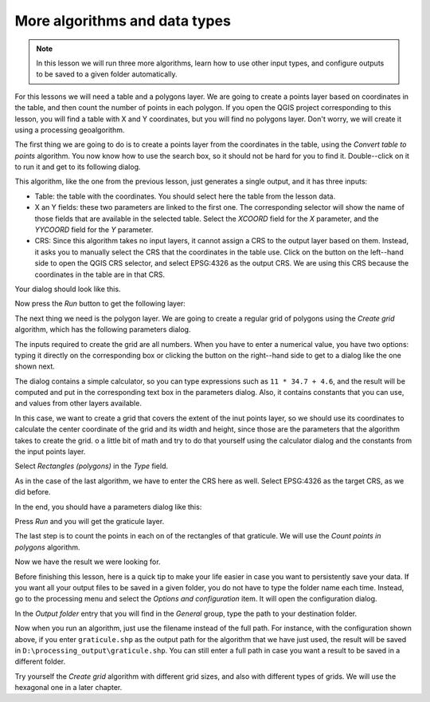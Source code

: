 More algorithms and data types
============================================================


.. note:: In this lesson we will run three more algorithms, learn how to use other input types, and configure outputs to be saved to a given folder automatically.

For this lessons we will need a table and a polygons layer. We are going to create a points layer based on coordinates in the table, and then count the number of points in each polygon. If you open the QGIS project corresponding to this lesson, you will find a table with X and Y coordinates, but you will find no polygons layer. Don't worry, we will create it using a processing geoalgorithm.

The first thing we are going to do is to create a points layer from the coordinates in the table, using the *Convert table to points* algorithm. You now know how to use the search box, so it should not be hard for you to find it. Double--click on it to run it and get to its following dialog.

This algorithm, like the one from the previous lesson, just generates a single output, and it has three inputs:

- Table: the table with the coordinates. You should select here the table from the lesson data.
- X an Y fields: these two parameters are linked to the first one. The corresponding selector will show the name of those fields that are available in the selected table. Select the *XCOORD* field for the *X* parameter, and the *YYCOORD* field for the *Y* parameter.
- CRS: Since this algorithm takes no input layers, it cannot assign a CRS to the output layer based on them. Instead, it asks you to manually select the CRS that the coordinates in the table use. Click on the button on the left--hand side to open the QGIS CRS selector, and select EPSG:4326 as the output CRS. We are using this CRS because the coordinates in the table are in that CRS.

Your dialog should look like this.

.. image:: img/second_alg/points_from_table.png

Now press the *Run* button to get the following layer:

.. image:: img/second_alg/points.png

The next thing we need is the polygon layer. We are going to create a regular grid of polygons using the *Create grid* algorithm, which has the following parameters dialog.

.. image:: img/second_alg/graticule_dialog.png

The inputs required to create the grid are all numbers. When you have to enter a numerical value, you have two options: typing it directly on the corresponding box or clicking the button on the right--hand side to get to a dialog like the one shown next.

.. image:: img/second_alg/number_dialog.png

The dialog contains a simple calculator, so you can type expressions such as ``11 * 34.7 + 4.6``, and the result will be computed and put in the corresponding text box in the parameters dialog. Also, it contains constants that you can use, and values from other layers available.

In this case, we want to create a grid that covers the extent of the inut points layer, so we should use its coordinates to calculate the center coordinate of the grid and its width and height, since those are the parameters that the algorithm takes to create the grid. o a little bit of math and try to do that yourself using the calculator dialog and the constants from the input points layer. 

Select *Rectangles (polygons)* in the *Type* field.

As in the case of the last algorithm, we have to enter the CRS here as well. Select EPSG:4326 as the target CRS, as we did before.

In the end, you should have a parameters dialog like this:

.. image:: img/second_alg/graticule_parameters.png

Press *Run* and you will get the graticule layer.

.. image:: img/second_alg/graticule.png

The last step is to count the points in each on of the rectangles of that graticule. We will use the *Count points in polygons* algorithm.

.. image:: img/second_alg/count_points.png

Now we have the result we were looking for.

Before finishing this lesson, here is a quick tip to make your life easier in case you want to persistently save your data. If you want all your output files to be saved in a given folder, you do not have to type the folder name each time. Instead, go to the processing menu and select the *Options and configuration* item. It will open the configuration dialog.

.. image:: img/second_alg/config.png

In the *Output folder* entry that you will find in the *General* group, type the path to your destination folder.

.. image:: img/second_alg/output_folder.png

Now when you run an algorithm, just use the filename instead of the full path. For instance, with the configuration shown above, if you enter ``graticule.shp`` as the output path for the algorithm that we have just used, the result will be saved in ``D:\processing_output\graticule.shp``. You can still enter a full path in case you want a result to be saved in a different folder.


Try yourself the *Create grid* algorithm with different grid sizes, and also with different types of grids. We will use the hexagonal one in a later chapter.

